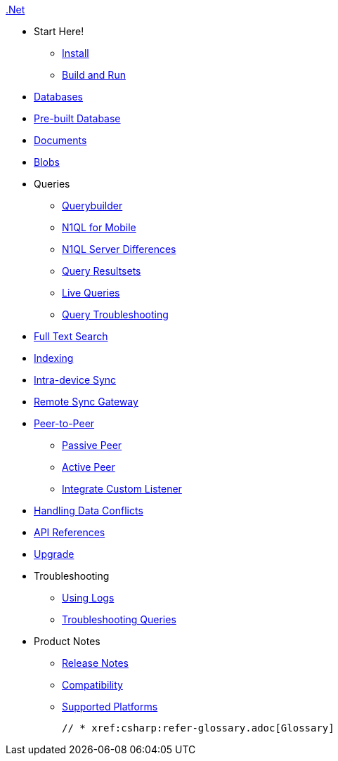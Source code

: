 :modulename: couchbase-lite-net

.xref:csharp:quickstart.adoc[.Net]
  * Start Here!
    ** xref:csharp:gs-install.adoc[Install]
    ** xref:csharp:gs-build.adoc[Build and Run]

  * xref:csharp:database.adoc[Databases]

  * xref:csharp:prebuilt-database.adoc[Pre-built Database]

  * xref:csharp:document.adoc[Documents]

  * xref:csharp:blob.adoc[Blobs]

  * Queries
    ** xref:csharp:querybuilder.adoc[Querybuilder]
    ** xref:csharp:querybuilder-n1ql.adoc[N1QL for Mobile]
    ** xref:csharp:query-n1ql-diffs.adoc[N1QL Server Differences]
    ** xref:csharp:query-resultsets.adoc[Query Resultsets]
    ** xref:csharp:query-live.adoc[Live Queries]
    ** xref:csharp:query-troubleshooting.adoc[Query Troubleshooting]

  * xref:csharp:fts.adoc[Full Text Search]

  * xref:csharp:indexing.adoc[Indexing]

  * xref:csharp:dbreplica.adoc[Intra-device Sync]
  * xref:csharp:replication.adoc[Remote Sync Gateway]
  * xref:csharp:p2psync-websocket.adoc[Peer-to-Peer]
  ** xref:csharp:p2psync-websocket-using-passive.adoc[Passive Peer]
  ** xref:csharp:p2psync-websocket-using-active.adoc[Active Peer]
  ** xref:csharp:p2psync-custom.adoc[Integrate Custom Listener]

  * xref:csharp:conflict.adoc[Handling Data Conflicts]

  * https://docs.couchbase.com/mobile/3.0.0-beta01/couchbase-lite-net/index.html[API{nbsp}References]

  * xref:csharp:dep-upgrade.adoc[Upgrade]

  * Troubleshooting
  ** xref:csharp:troubleshooting-logs.adoc[Using Logs]
  ** xref:csharp:troubleshooting-queries.adoc[Troubleshooting Queries]

  * Product Notes
    ** xref:csharp:releasenotes.adoc[Release Notes]
    ** xref:csharp:compatibility.adoc[Compatibility]
    ** xref:csharp:supported-os.adoc[Supported Platforms]

  // * xref:csharp:refer-glossary.adoc[Glossary]
